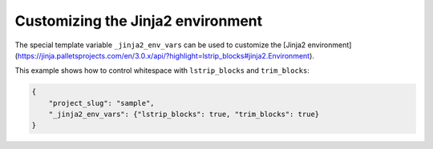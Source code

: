 .. _jinja-env:

Customizing the Jinja2 environment
----------------------------------------------

The special template variable ``_jinja2_env_vars`` can be used
to customize the [Jinja2 environment](https://jinja.palletsprojects.com/en/3.0.x/api/?highlight=lstrip_blocks#jinja2.Environment).

This example shows how to control whitespace with ``lstrip_blocks`` and ``trim_blocks``:

.. code-block:: JSON

    {
        "project_slug": "sample",
        "_jinja2_env_vars": {"lstrip_blocks": true, "trim_blocks": true}
    }
